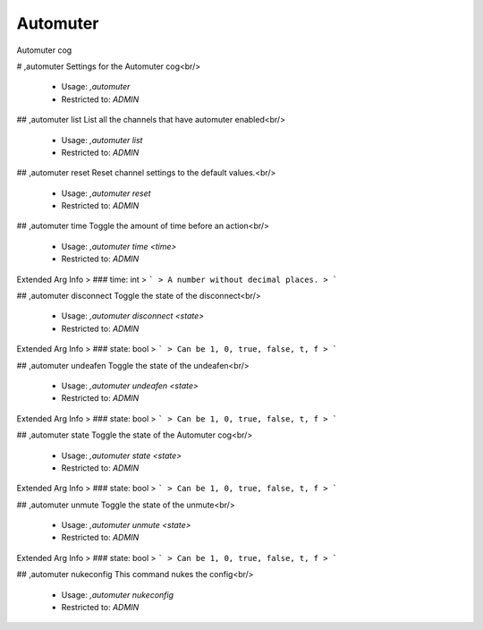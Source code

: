 Automuter
=========

Automuter cog

# ,automuter
Settings for the Automuter cog<br/>
 - Usage: `,automuter`
 - Restricted to: `ADMIN`


## ,automuter list
List all the channels that have automuter enabled<br/>
 - Usage: `,automuter list`
 - Restricted to: `ADMIN`


## ,automuter reset
Reset channel settings to the default values.<br/>
 - Usage: `,automuter reset`
 - Restricted to: `ADMIN`


## ,automuter time
Toggle the amount of time before an action<br/>
 - Usage: `,automuter time <time>`
 - Restricted to: `ADMIN`
Extended Arg Info
> ### time: int
> ```
> A number without decimal places.
> ```


## ,automuter disconnect
Toggle the state of the disconnect<br/>
 - Usage: `,automuter disconnect <state>`
 - Restricted to: `ADMIN`
Extended Arg Info
> ### state: bool
> ```
> Can be 1, 0, true, false, t, f
> ```


## ,automuter undeafen
Toggle the state of the undeafen<br/>
 - Usage: `,automuter undeafen <state>`
 - Restricted to: `ADMIN`
Extended Arg Info
> ### state: bool
> ```
> Can be 1, 0, true, false, t, f
> ```


## ,automuter state
Toggle the state of the Automuter cog<br/>
 - Usage: `,automuter state <state>`
 - Restricted to: `ADMIN`
Extended Arg Info
> ### state: bool
> ```
> Can be 1, 0, true, false, t, f
> ```


## ,automuter unmute
Toggle the state of the unmute<br/>
 - Usage: `,automuter unmute <state>`
 - Restricted to: `ADMIN`
Extended Arg Info
> ### state: bool
> ```
> Can be 1, 0, true, false, t, f
> ```


## ,automuter nukeconfig
This command nukes the config<br/>
 - Usage: `,automuter nukeconfig`
 - Restricted to: `ADMIN`


